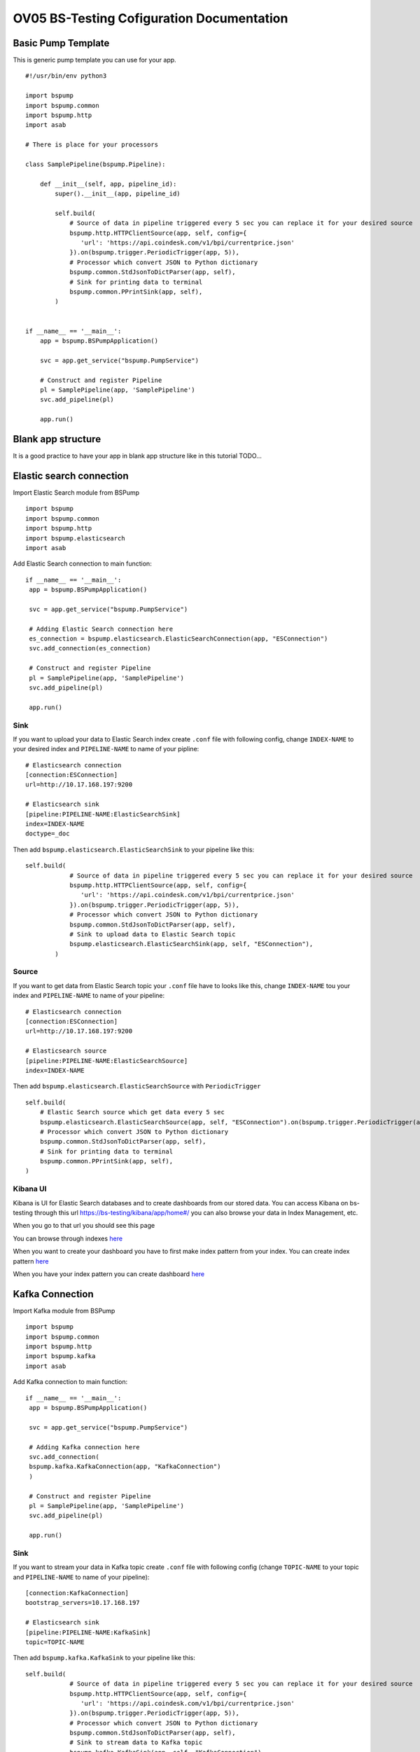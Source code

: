 OV05 BS-Testing Cofiguration Documentation
==========================================

Basic Pump Template
-------------------------
This is generic pump template you can use for your app.
::
    #!/usr/bin/env python3

    import bspump
    import bspump.common
    import bspump.http
    import asab

    # There is place for your processors

    class SamplePipeline(bspump.Pipeline):

        def __init__(self, app, pipeline_id):
            super().__init__(app, pipeline_id)

            self.build(
                # Source of data in pipeline triggered every 5 sec you can replace it for your desired source
                bspump.http.HTTPClientSource(app, self, config={
                   'url': 'https://api.coindesk.com/v1/bpi/currentprice.json'
                }).on(bspump.trigger.PeriodicTrigger(app, 5)),
                # Processor which convert JSON to Python dictionary
                bspump.common.StdJsonToDictParser(app, self),
                # Sink for printing data to terminal
                bspump.common.PPrintSink(app, self),
            )


    if __name__ == '__main__':
        app = bspump.BSPumpApplication()

        svc = app.get_service("bspump.PumpService")

        # Construct and register Pipeline
        pl = SamplePipeline(app, 'SamplePipeline')
        svc.add_pipeline(pl)

        app.run()

Blank app structure
-------------------
It is a good practice to have your app in blank app structure like in this tutorial TODO...

Elastic search connection
-------------------------
Import Elastic Search module from BSPump
::
    import bspump
    import bspump.common
    import bspump.http
    import bspump.elasticsearch
    import asab

Add Elastic Search connection to main function:
::
       if __name__ == '__main__':
        app = bspump.BSPumpApplication()

        svc = app.get_service("bspump.PumpService")

        # Adding Elastic Search connection here
        es_connection = bspump.elasticsearch.ElasticSearchConnection(app, "ESConnection")
        svc.add_connection(es_connection)

        # Construct and register Pipeline
        pl = SamplePipeline(app, 'SamplePipeline')
        svc.add_pipeline(pl)

        app.run()

Sink
^^^^
If you want to upload your data to Elastic Search index create ``.conf`` file with following config, change ``INDEX-NAME`` to your desired
index and ``PIPELINE-NAME`` to name of your pipline:
::
    # Elasticsearch connection
    [connection:ESConnection]
    url=http://10.17.168.197:9200

    # Elasticsearch sink
    [pipeline:PIPELINE-NAME:ElasticSearchSink]
    index=INDEX-NAME
    doctype=_doc

Then add ``bspump.elasticsearch.ElasticSearchSink`` to your pipeline like this:
::
    self.build(
                # Source of data in pipeline triggered every 5 sec you can replace it for your desired source
                bspump.http.HTTPClientSource(app, self, config={
                   'url': 'https://api.coindesk.com/v1/bpi/currentprice.json'
                }).on(bspump.trigger.PeriodicTrigger(app, 5)),
                # Processor which convert JSON to Python dictionary
                bspump.common.StdJsonToDictParser(app, self),
                # Sink to upload data to Elastic Search topic
                bspump.elasticsearch.ElasticSearchSink(app, self, "ESConnection"),
            )

Source
^^^^^^
If you want to get data from Elastic Search topic your ``.conf`` file have to looks like this, change ``INDEX-NAME`` tou your index
and ``PIPELINE-NAME`` to name of your pipeline:
::
    # Elasticsearch connection
    [connection:ESConnection]
    url=http://10.17.168.197:9200

    # Elasticsearch source
    [pipeline:PIPELINE-NAME:ElasticSearchSource]
    index=INDEX-NAME

Then add ``bspump.elasticsearch.ElasticSearchSource`` with ``PeriodicTrigger``
::
            self.build(
                # Elastic Search source which get data every 5 sec
                bspump.elasticsearch.ElasticSearchSource(app, self, "ESConnection").on(bspump.trigger.PeriodicTrigger(app, 5)),
                # Processor which convert JSON to Python dictionary
                bspump.common.StdJsonToDictParser(app, self),
                # Sink for printing data to terminal
                bspump.common.PPrintSink(app, self),
            )

Kibana UI
^^^^^^^^^
Kibana is UI for Elastic Search databases and to create dashboards from our stored data. You can access Kibana on bs-testing through
this url https://bs-testing/kibana/app/home#/ you can also browse your data in Index Management, etc.

When you go to that url you should see this page

.. image:: kibana1.png
    :width: 800
    :align: center
    :alt: Kibana Home Page

You can browse through indexes `here <https://bs-testing/kibana/app/management/data/index_management/indices>`_

.. image:: kibana2.png
    :width: 800
    :align: center
    :alt: Kibana Index Management

When you want to create your dashboard you have to first make index pattern from your index. You can create index pattern
`here <https://bs-testing/kibana/app/management/kibana/indexPatterns>`_

.. image:: kibana3.png
    :width: 800
    :align: center
    :alt: Kibana Index Patterns

When you have your index pattern you can create dashboard `here <https://bs-testing/kibana/app/dashboards#/create?_g=(filters:!(),refreshInterval:(pause:!t,value:0),time:(from:now-15m,to:now))&_a=(description:'',filters:!(),fullScreenMode:!f,options:(hidePanelTitles:!f,useMargins:!t),panels:!(),query:(language:kuery,query:''),tags:!(),timeRestore:!f,title:'',viewMode:edit)>`_

.. image:: kibana4.png
    :width: 800
    :align: center
    :alt: Kibana Dashboard

Kafka Connection
----------------
Import Kafka module from BSPump
::
    import bspump
    import bspump.common
    import bspump.http
    import bspump.kafka
    import asab

Add Kafka connection to main function:
::
       if __name__ == '__main__':
        app = bspump.BSPumpApplication()

        svc = app.get_service("bspump.PumpService")

        # Adding Kafka connection here
        svc.add_connection(
        bspump.kafka.KafkaConnection(app, "KafkaConnection")
        )

        # Construct and register Pipeline
        pl = SamplePipeline(app, 'SamplePipeline')
        svc.add_pipeline(pl)

        app.run()

Sink
^^^^
If you want to stream your data in Kafka topic create ``.conf`` file with following config (change ``TOPIC-NAME`` to your topic
and ``PIPELINE-NAME`` to name of your pipeline):
::
    [connection:KafkaConnection]
    bootstrap_servers=10.17.168.197

    # Elasticsearch sink
    [pipeline:PIPELINE-NAME:KafkaSink]
    topic=TOPIC-NAME
Then add ``bspump.kafka.KafkaSink`` to your pipeline like this:
::
    self.build(
                # Source of data in pipeline triggered every 5 sec you can replace it for your desired source
                bspump.http.HTTPClientSource(app, self, config={
                   'url': 'https://api.coindesk.com/v1/bpi/currentprice.json'
                }).on(bspump.trigger.PeriodicTrigger(app, 5)),
                # Processor which convert JSON to Python dictionary
                bspump.common.StdJsonToDictParser(app, self),
                # Sink to stream data to Kafka topic
                bspump.kafka.KafkaSink(app, self, "KafkaConnection"),
            )

Source
^^^^^^
If you want to stream data from Kafka topic create ``.conf`` file with following config (change ``TOPIC-NAME`` and ``PIPELINE-NAME``):
::
    # KafkaConnection
    [connection:KafkaConnection]
    bootstrap_servers=10.17.168.197:9092

    # Kafka source ACS
    [pipeline:PIPELINE-NAME:KafkaSource]
    topic=TOPIC-NAME

Add ``bspump.kafka.KafkaSource``to your pipeline:
::
            self.build(
                # Elastic Search source which get data every 5 sec
                bspump.kafka.KafkaSource(app, self, "KafkaConnection"),
                # Processor which convert bytes to string because Kafka stream is in bytes
                bspump.common.BytesToStringParser(app, self),
                # Processor which convert JSON to Python dictionary
                bspump.common.StdJsonToDictParser(app, self),
                # Sink to stream data from Kafka topic
                bspump.common.PPrintSink(app, self),
            )

KafkaDrop
^^^^^^^^^
KafkaDrop is UI for Kafka. You can manage your topics and see info about brokers here. KafkaDrop is accessible via http://bs-testing:9000/kafka-ui/

You should see this home page

.. image:: kafka1.png
    :width: 800
    :align: center
    :alt: KafkaDrop Home Page

You can see there are already some topics. When you click on one of them you can show info about topic and its partition.

.. image:: kafka2.png
    :width: 800
    :align: center
    :alt: KafkaDrop Topic Page

When you want to see which data are stored in topic click on ``View Messages``. Set from which partition you want to view data, offset,
messages limit, key format and message format and click ``View Messages`` again.

You should see specific messages in topic and its timestamps
.. image:: kafka3.png
    :width: 800
    :align: center
    :alt: KafkaDrop View Messages

InfluxDB Connection
-------------------
First you have to connect to bs-testing server and create database in InfluxDB container. When you are connected on bs-testing type
this command:
::
    root@bs-testing:~ docker exec -it single_lm01-influxdb_1 bash

Now you are in InfluxDB container. To enter the InfluxDB type:
::
    root@72bfd8803691:/ influx
Create new database and insert new measurements
^^^^^^^^^^^^^^^^^^^^^^^^^^^^^^^^^^^^^^^^^^^^^^^
When you are in InfluxDB you can show all your databases with ``show databases`` command.

Output:
::
    name: databases
    name
    ----
    db0
    _internal
    ...

To create new database type ``create database DATABASE-NAME`` and change ``DATABASE-NAME`` with name of your desired database.

Now when you type ``show databases`` again you should see this:
::
    name: databases
    name
    ----
    db0
    _internal
    ...
    DATABASE-NAME

Now you have to enter your desired database with ``use DATABASE-NAME`` command (change ``DATABASE-NAME`` with your database).

When you are in your database you can display all your measurements with ``show measurements`` command. When your database is empty you will see nothing.

You can insert new measurement with ``INSERT`` command, for example:
::
    INSERT cpu,host=serverA value 1

Sink
^^^^
If you want to insert data to your InfluxDB with your pump you have to add import ``bspump.influxdb`` module:
::
    import bspump
    import bspump.common
    import bspump.http
    import bspump.influxdb
    import asab

Add InfluxDB Connection to main function of your pump
::
    if __name__ == '__main__':
        app = bspump.BSPumpApplication()

        svc = app.get_service("bspump.PumpService")

        # Adding InfluxDB Connection here
        svc.add_connection(
            bspump.influxdb.InfluxDBConnection(app, "InfluxConnection")
        )

        # Construct and register Pipeline
        pl = SamplePipeline(app, 'SamplePipeline')
        svc.add_pipeline(pl)

        app.run()

Now you have to set you ``.conf`` file with this configuration (change ``YOUR-DB-NAME`` to name of your database):
::
    # InfluxDB Connection
    [connection:InfluxConnection]
    url=http://10.17.168.197:8086
    db= YOUR-DB-NAME

Add ``bspump.influxdb.InfluxDBSink`` to your pipeline:
::
        self.build(
            bspump.http.HTTPClientSource(app, self, config={
                'url': 'https://api.coindesk.com/v1/bpi/currentprice.json'
            }).on(bspump.trigger.PeriodicTrigger(app, 5)),
            # Processor used to print data to terminal
            bspump.common.PPrintProcessor(app, self),
            # Sink which send data to InfluxDB
            bspump.influxdb.InfluxDBSink(app, self, "InfluxConnection")
        )
